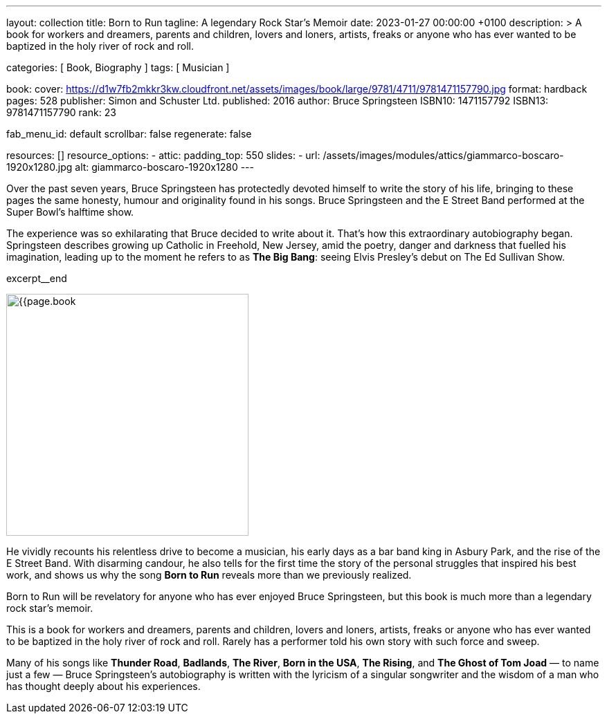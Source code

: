 ---
layout:                                 collection
title:                                  Born to Run
tagline:                                A legendary Rock Star’s Memoir
date:                                   2023-01-27 00:00:00 +0100
description: >
                                        A book for workers and dreamers, parents and children,
                                        lovers and loners, artists, freaks or anyone who has ever
                                        wanted to be baptized in the holy river of rock and roll.

categories:                             [ Book, Biography ]
tags:                                   [ Musician ]

book:
  cover:                                https://d1w7fb2mkkr3kw.cloudfront.net/assets/images/book/large/9781/4711/9781471157790.jpg
  format:                               hardback
  pages:                                528
  publisher:                            Simon and Schuster Ltd.
  published:                            2016
  author:                               Bruce Springsteen
  ISBN10:                               1471157792
  ISBN13:                               9781471157790
  rank:                                 23

fab_menu_id:                            default
scrollbar:                              false
regenerate:                             false

resources:                              []
resource_options:
  - attic:
      padding_top:                      550
      slides:
        - url:                          /assets/images/modules/attics/giammarco-boscaro-1920x1280.jpg
          alt:                          giammarco-boscaro-1920x1280
---

// Page Initializer
// =============================================================================
// Enable the Liquid Preprocessor
:page-liquid:

// Set page (local) attributes here
// -----------------------------------------------------------------------------
// :page--attr:                         <attr-value>:

// Place an excerpt at the most top position
// -----------------------------------------------------------------------------
// image:{{page.book.cover}}[width=200, role="mr-4 float-left"]

Over the past seven years, Bruce Springsteen has protectedly devoted himself to
write the story of his life, bringing to these pages the same honesty, humour
and originality found in his songs. Bruce Springsteen and the E Street Band
performed at the Super Bowl's halftime show.

The experience was so exhilarating
that Bruce decided to write about it. That's how this extraordinary
autobiography began. Springsteen describes growing up Catholic in Freehold,
New Jersey, amid the poetry, danger and darkness that fuelled his imagination,
leading up to the moment he refers to as *The Big Bang*: seeing
Elvis Presley's debut on The Ed Sullivan Show.

excerpt__end


// Content
// ~~~~~~~~~~~~~~~~~~~~~~~~~~~~~~~~~~~~~~~~~~~~~~~~~~~~~~~~~~~~~~~~~~~~~~~~~~~~~
[role="mt-5]
image:{{page.book.cover}}[width=350, role="mr-4 float-left"]

[[readmore]]
He vividly recounts his relentless drive to become a musician, his early days
as a bar band king in Asbury Park, and the rise of the E Street Band. With
disarming candour, he also tells for the first time the story of the personal
struggles that inspired his best work, and shows us why the song *Born to Run*
reveals more than we previously realized.

Born to Run will be revelatory for anyone who has ever enjoyed Bruce
Springsteen, but this book is much more than a legendary rock star's memoir.

This is a book for workers and dreamers, parents and children, lovers and
loners, artists, freaks or anyone who has ever wanted to be baptized in the
holy river of rock and roll. Rarely has a performer told his own story with
such force and sweep.

Many of his songs like *Thunder Road*, *Badlands*, *The River*,
*Born in the USA*, *The Rising*, and *The Ghost of Tom Joad*
— to name just a few — Bruce Springsteen's autobiography is written with the
lyricism of a singular songwriter and the wisdom of a man who has thought
deeply about his experiences.

